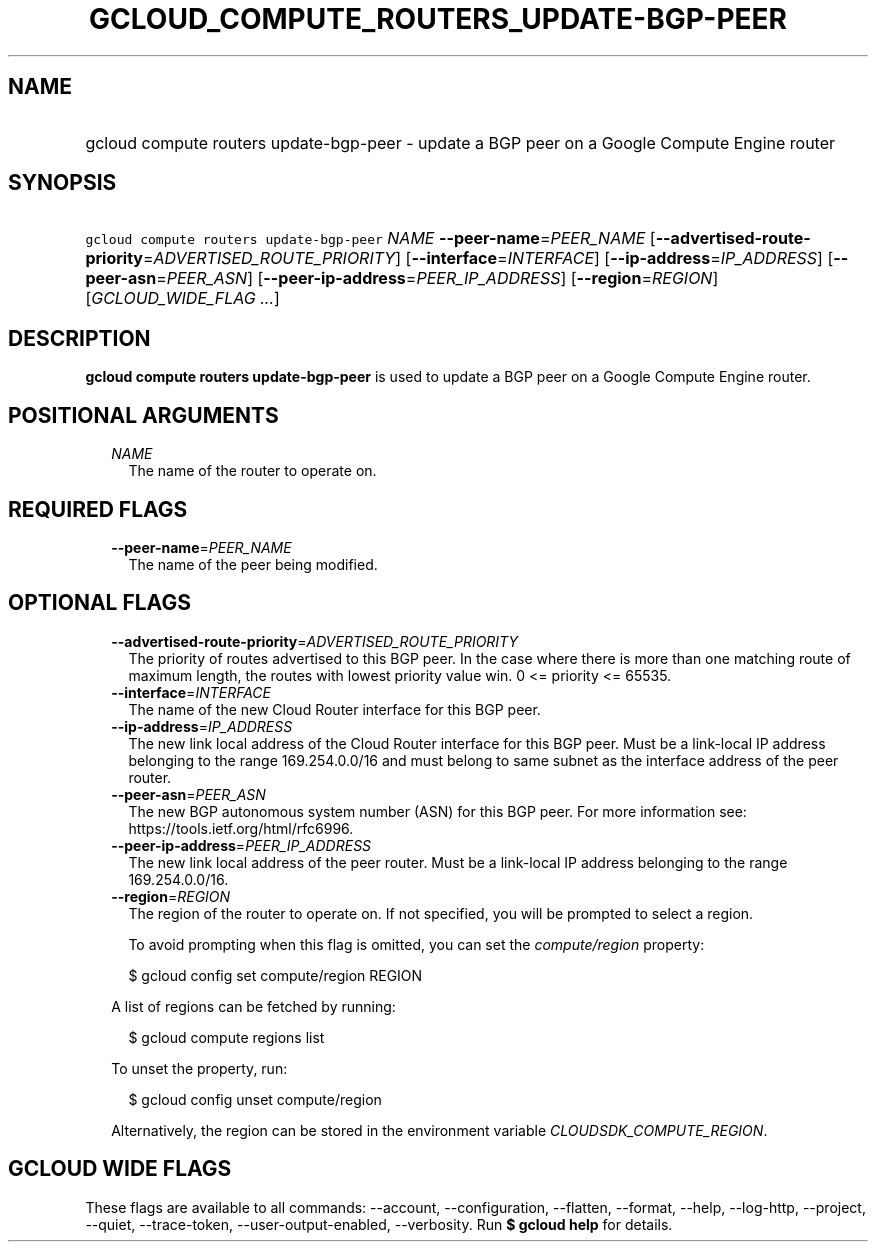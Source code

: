 
.TH "GCLOUD_COMPUTE_ROUTERS_UPDATE\-BGP\-PEER" 1



.SH "NAME"
.HP
gcloud compute routers update\-bgp\-peer \- update a BGP peer on a Google Compute Engine router



.SH "SYNOPSIS"
.HP
\f5gcloud compute routers update\-bgp\-peer\fR \fINAME\fR \fB\-\-peer\-name\fR=\fIPEER_NAME\fR [\fB\-\-advertised\-route\-priority\fR=\fIADVERTISED_ROUTE_PRIORITY\fR] [\fB\-\-interface\fR=\fIINTERFACE\fR] [\fB\-\-ip\-address\fR=\fIIP_ADDRESS\fR] [\fB\-\-peer\-asn\fR=\fIPEER_ASN\fR] [\fB\-\-peer\-ip\-address\fR=\fIPEER_IP_ADDRESS\fR] [\fB\-\-region\fR=\fIREGION\fR] [\fIGCLOUD_WIDE_FLAG\ ...\fR]



.SH "DESCRIPTION"

\fBgcloud compute routers update\-bgp\-peer\fR is used to update a BGP peer on a
Google Compute Engine router.



.SH "POSITIONAL ARGUMENTS"

.RS 2m
.TP 2m
\fINAME\fR
The name of the router to operate on.


.RE
.sp

.SH "REQUIRED FLAGS"

.RS 2m
.TP 2m
\fB\-\-peer\-name\fR=\fIPEER_NAME\fR
The name of the peer being modified.


.RE
.sp

.SH "OPTIONAL FLAGS"

.RS 2m
.TP 2m
\fB\-\-advertised\-route\-priority\fR=\fIADVERTISED_ROUTE_PRIORITY\fR
The priority of routes advertised to this BGP peer. In the case where there is
more than one matching route of maximum length, the routes with lowest priority
value win. 0 <= priority <= 65535.

.TP 2m
\fB\-\-interface\fR=\fIINTERFACE\fR
The name of the new Cloud Router interface for this BGP peer.

.TP 2m
\fB\-\-ip\-address\fR=\fIIP_ADDRESS\fR
The new link local address of the Cloud Router interface for this BGP peer. Must
be a link\-local IP address belonging to the range 169.254.0.0/16 and must
belong to same subnet as the interface address of the peer router.

.TP 2m
\fB\-\-peer\-asn\fR=\fIPEER_ASN\fR
The new BGP autonomous system number (ASN) for this BGP peer. For more
information see: https://tools.ietf.org/html/rfc6996.

.TP 2m
\fB\-\-peer\-ip\-address\fR=\fIPEER_IP_ADDRESS\fR
The new link local address of the peer router. Must be a link\-local IP address
belonging to the range 169.254.0.0/16.

.TP 2m
\fB\-\-region\fR=\fIREGION\fR
The region of the router to operate on. If not specified, you will be prompted
to select a region.

To avoid prompting when this flag is omitted, you can set the
\f5\fIcompute/region\fR\fR property:

.RS 2m
$ gcloud config set compute/region REGION
.RE

A list of regions can be fetched by running:

.RS 2m
$ gcloud compute regions list
.RE

To unset the property, run:

.RS 2m
$ gcloud config unset compute/region
.RE

Alternatively, the region can be stored in the environment variable
\f5\fICLOUDSDK_COMPUTE_REGION\fR\fR.


.RE
.sp

.SH "GCLOUD WIDE FLAGS"

These flags are available to all commands: \-\-account, \-\-configuration,
\-\-flatten, \-\-format, \-\-help, \-\-log\-http, \-\-project, \-\-quiet,
\-\-trace\-token, \-\-user\-output\-enabled, \-\-verbosity. Run \fB$ gcloud
help\fR for details.
